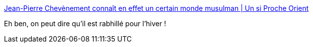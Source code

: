 :jbake-type: post
:jbake-status: published
:jbake-title: Jean-Pierre Chevènement connaît en effet un certain monde musulman | Un si Proche Orient
:jbake-tags: politique,histoire,_mois_août,_année_2016
:jbake-date: 2016-08-31
:jbake-depth: ../
:jbake-uri: shaarli/1472626717000.adoc
:jbake-source: https://nicolas-delsaux.hd.free.fr/Shaarli?searchterm=http%3A%2F%2Ffiliu.blog.lemonde.fr%2F2016%2F08%2F30%2Fjean-pierre-chevenement-connait-en-effet-un-certain-monde-musulman%2F&searchtags=politique+histoire+_mois_ao%C3%BBt+_ann%C3%A9e_2016
:jbake-style: shaarli

http://filiu.blog.lemonde.fr/2016/08/30/jean-pierre-chevenement-connait-en-effet-un-certain-monde-musulman/[Jean-Pierre Chevènement connaît en effet un certain monde musulman | Un si Proche Orient]

Eh ben, on peut dire qu'il est rabhillé pour l'hiver !
